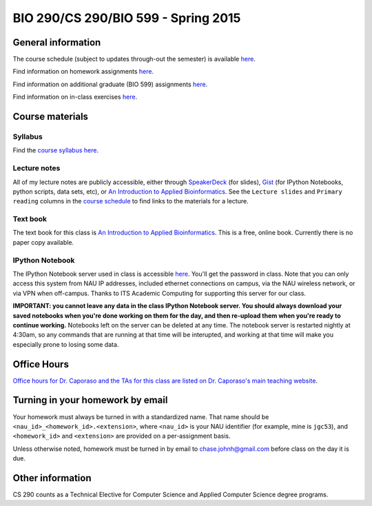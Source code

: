 ==========================================================================================
BIO 290/CS 290/BIO 599 - Spring 2015
==========================================================================================

General information
===================

The course schedule (subject to updates through-out the semester) is available `here <https://docs.google.com/spreadsheet/pub?key=0AvglGXLayhG7dFp5MnBqNFZwekp4bUo5VU5HRzNEc2c&output=html>`_.

Find information on homework assignments `here <./homework_assignments.html>`_.

Find information on additional graduate (BIO 599) assignments `here <./graduate_assignments.html>`_.

Find information on in-class exercises `here <./in_class_assignments.html>`_.

Course materials
================

Syllabus
--------

Find the `course syllabus here <https://drive.google.com/file/d/0B_glGXLayhG7emQ2d1h3cUhfOE0/view>`_.

Lecture notes
-------------

All of my lecture notes are publicly accessible, either through `SpeakerDeck <https://speakerdeck.com/gregcaporaso>`_ (for slides), `Gist <https://gist.github.com/gregcaporaso>`_ (for IPython Notebooks, python scripts, data sets, etc), or `An Introduction to Applied Bioinformatics <http://www.applied-bioinformatics.org>`_. See the ``Lecture slides`` and ``Primary reading`` columns in the `course schedule <https://docs.google.com/spreadsheet/pub?key=0AvglGXLayhG7dFp5MnBqNFZwekp4bUo5VU5HRzNEc2c&output=html>`_ to find links to the materials for a lecture.

Text book
---------

The text book for this class is `An Introduction to Applied Bioinformatics <http://www.applied-bioinformatics.org>`_. This is a free, online book. Currently there is no paper copy available.

IPython Notebook
----------------

The IPython Notebook server used in class is accessible `here <https://dana.ucc.nau.edu:8887/>`_. You'll get the password in class. Note that you can only access this system from NAU IP addresses, included ethernet connections on campus, via the NAU wireless network, or via VPN when off-campus. Thanks to ITS Academic Computing for supporting this server for our class.

**IMPORTANT: you cannot leave any data in the class IPython Notebook server. You should always download your saved notebooks when you're done working on them for the day, and then re-upload them when you're ready to continue working.** Notebooks left on the server can be deleted at any time. The notebook server is restarted nightly at 4:30am, so any commands that are running at that time will be interupted, and working at that time will make you especially prone to losing some data.

Office Hours
============

`Office hours for Dr. Caporaso and the TAs for this class are listed on Dr. Caporaso's main teaching website <http://caporasolab.us/teaching/#office-hours>`_.

Turning in your homework by email
=================================

Your homework must always be turned in with a standardized name. That name should be ``<nau_id>_<homework_id>.<extension>``, where ``<nau_id>`` is your NAU identifier (for example, mine is ``jgc53``), and ``<homework_id>`` and ``<extension>`` are provided on a per-assignment basis.

Unless otherwise noted, homework must be turned in by email to chase.johnh@gmail.com before class on the day it is due.

Other information
=================

CS 290 counts as a Technical Elective for Computer Science and Applied Computer Science degree programs.

